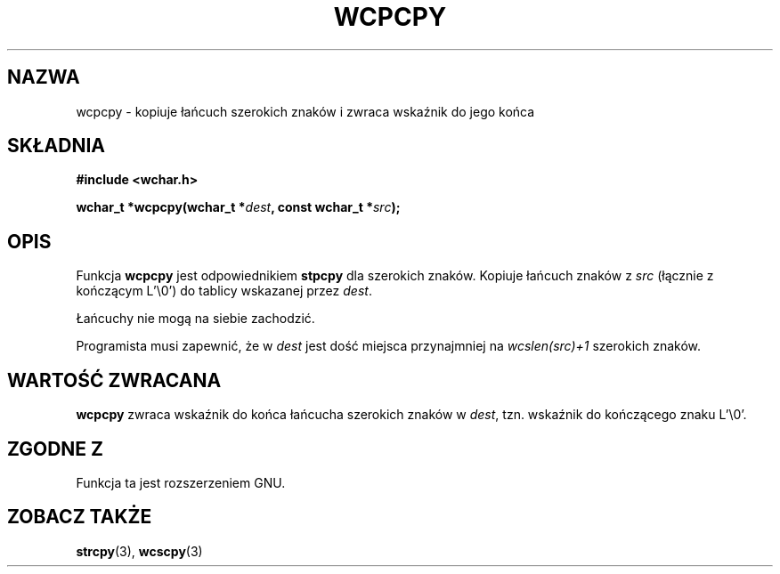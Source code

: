 .\" 2002 PTM Przemek Borys <pborys@dione.ids.pl>
.\" Copyright (c) Bruno Haible <haible@clisp.cons.org>
.\"
.\" This is free documentation; you can redistribute it and/or
.\" modify it under the terms of the GNU General Public License as
.\" published by the Free Software Foundation; either version 2 of
.\" the License, or (at your option) any later version.
.\"
.\" References consulted:
.\"   GNU glibc-2 source code and manual
.\"   Dinkumware C library reference http://www.dinkumware.com/
.\"   OpenGroup's Single Unix specification http://www.UNIX-systems.org/online.html
.\"
.TH WCPCPY 3  1999-07-25 "GNU" "Podręcznik programisty linuksowego"
.SH NAZWA
wcpcpy \- kopiuje łańcuch szerokich znaków i zwraca wskaźnik do jego końca
.SH SKŁADNIA
.nf
.B #include <wchar.h>
.sp
.BI "wchar_t *wcpcpy(wchar_t *" dest ", const wchar_t *" src );
.fi
.SH OPIS
Funkcja \fBwcpcpy\fP jest odpowiednikiem \fBstpcpy\fP dla szerokich znaków.
Kopiuje łańcuch znaków z \fIsrc\fP (łącznie z kończącym L'\\0') do tablicy
wskazanej przez \fIdest\fP.
.PP
Łańcuchy nie mogą na siebie zachodzić.
.PP
Programista musi zapewnić, że w \fIdest\fP jest dość miejsca przynajmniej na
\fIwcslen(src)+1\fP szerokich znaków.
.SH "WARTOŚĆ ZWRACANA"
\fBwcpcpy\fP zwraca wskaźnik do końca łańcucha szerokich znaków w \fIdest\fP,
tzn. wskaźnik do kończącego znaku L'\\0'.
.SH "ZGODNE Z"
Funkcja ta jest rozszerzeniem GNU.
.SH "ZOBACZ TAKŻE"
.BR strcpy (3),
.BR wcscpy (3)

